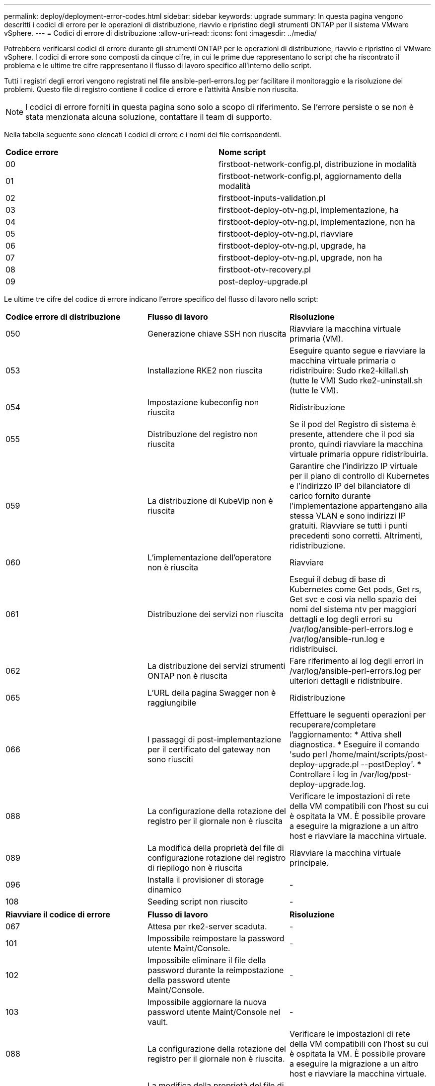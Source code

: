 ---
permalink: deploy/deployment-error-codes.html 
sidebar: sidebar 
keywords: upgrade 
summary: In questa pagina vengono descritti i codici di errore per le operazioni di distribuzione, riavvio e ripristino degli strumenti ONTAP per il sistema VMware vSphere. 
---
= Codici di errore di distribuzione
:allow-uri-read: 
:icons: font
:imagesdir: ../media/


[role="lead"]
Potrebbero verificarsi codici di errore durante gli strumenti ONTAP per le operazioni di distribuzione, riavvio e ripristino di VMware vSphere.
I codici di errore sono composti da cinque cifre, in cui le prime due rappresentano lo script che ha riscontrato il problema e le ultime tre cifre rappresentano il flusso di lavoro specifico all'interno dello script.

Tutti i registri degli errori vengono registrati nel file ansible-perl-errors.log per facilitare il monitoraggio e la risoluzione dei problemi. Questo file di registro contiene il codice di errore e l'attività Ansible non riuscita.


NOTE: I codici di errore forniti in questa pagina sono solo a scopo di riferimento. Se l'errore persiste o se non è stata menzionata alcuna soluzione, contattare il team di supporto.

Nella tabella seguente sono elencati i codici di errore e i nomi dei file corrispondenti.

|===


| *Codice errore* | *Nome script* 


| 00 | firstboot-network-config.pl, distribuzione in modalità 


| 01 | firstboot-network-config.pl, aggiornamento della modalità 


| 02 | firstboot-inputs-validation.pl 


| 03 | firstboot-deploy-otv-ng.pl, implementazione, ha 


| 04 | firstboot-deploy-otv-ng.pl, implementazione, non ha 


| 05 | firstboot-deploy-otv-ng.pl, riavviare 


| 06 | firstboot-deploy-otv-ng.pl, upgrade, ha 


| 07 | firstboot-deploy-otv-ng.pl, upgrade, non ha 


| 08 | firstboot-otv-recovery.pl 


| 09 | post-deploy-upgrade.pl 
|===
Le ultime tre cifre del codice di errore indicano l'errore specifico del flusso di lavoro nello script:

|===


| *Codice errore di distribuzione* | *Flusso di lavoro* | *Risoluzione* 


| 050 | Generazione chiave SSH non riuscita | Riavviare la macchina virtuale primaria (VM). 


| 053 | Installazione RKE2 non riuscita | Eseguire quanto segue e riavviare la macchina virtuale primaria o ridistribuire:
Sudo rke2-killall.sh (tutte le VM)
Sudo rke2-uninstall.sh (tutte le VM). 


| 054 | Impostazione kubeconfig non riuscita | Ridistribuzione 


| 055 | Distribuzione del registro non riuscita | Se il pod del Registro di sistema è presente, attendere che il pod sia pronto, quindi riavviare la macchina virtuale primaria oppure ridistribuirla. 


| 059 | La distribuzione di KubeVip non è riuscita | Garantire che l'indirizzo IP virtuale per il piano di controllo di Kubernetes e l'indirizzo IP del bilanciatore di carico fornito durante l'implementazione appartengano alla stessa VLAN e sono indirizzi IP gratuiti. Riavviare se tutti i punti precedenti sono corretti. Altrimenti, ridistribuzione. 


| 060 | L'implementazione dell'operatore non è riuscita | Riavviare 


| 061 | Distribuzione dei servizi non riuscita | Esegui il debug di base di Kubernetes come Get pods, Get rs, Get svc e così via nello spazio dei nomi del sistema ntv per maggiori dettagli e log degli errori su /var/log/ansible-perl-errors.log e /var/log/ansible-run.log e ridistribuisci. 


| 062 | La distribuzione dei servizi strumenti ONTAP non è riuscita | Fare riferimento ai log degli errori in /var/log/ansible-perl-errors.log per ulteriori dettagli e ridistribuire. 


| 065 | L'URL della pagina Swagger non è raggiungibile | Ridistribuzione 


| 066 | I passaggi di post-implementazione per il certificato del gateway non sono riusciti | Effettuare le seguenti operazioni per recuperare/completare l'aggiornamento: * Attiva shell diagnostica. * Eseguire il comando 'sudo perl /home/maint/scripts/post-deploy-upgrade.pl --postDeploy'. * Controllare i log in /var/log/post-deploy-upgrade.log. 


| 088 | La configurazione della rotazione del registro per il giornale non è riuscita | Verificare le impostazioni di rete della VM compatibili con l'host su cui è ospitata la VM. È possibile provare a eseguire la migrazione a un altro host e riavviare la macchina virtuale. 


| 089 | La modifica della proprietà del file di configurazione rotazione del registro di riepilogo non è riuscita | Riavviare la macchina virtuale principale. 


| 096 | Installa il provisioner di storage dinamico | - 


| 108 | Seeding script non riuscito | - 
|===
|===


| *Riavviare il codice di errore* | *Flusso di lavoro* | *Risoluzione* 


| 067 | Attesa per rke2-server scaduta. | - 


| 101 | Impossibile reimpostare la password utente Maint/Console. | - 


| 102 | Impossibile eliminare il file della password durante la reimpostazione della password utente Maint/Console. | - 


| 103 | Impossibile aggiornare la nuova password utente Maint/Console nel vault. | - 


| 088 | La configurazione della rotazione del registro per il giornale non è riuscita. | Verificare le impostazioni di rete della VM compatibili con l'host su cui è ospitata la VM. È possibile provare a eseguire la migrazione a un altro host e riavviare la macchina virtuale. 


| 089 | La modifica della proprietà del file di configurazione rotazione del registro di riepilogo non è riuscita. | Riavviare l'VM. 
|===